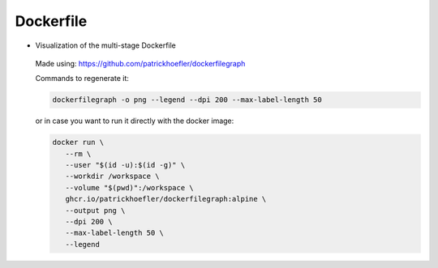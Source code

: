 Dockerfile
====================

-  Visualization of the multi-stage Dockerfile

   .. figure:: ../../assets/dev/dockerfile-stages-dependency.png
      :alt: query
      :width: 100%
      :align: center

   Made using: https://github.com/patrickhoefler/dockerfilegraph

   Commands to regenerate it:

   .. code:: bash

      dockerfilegraph -o png --legend --dpi 200 --max-label-length 50

   or in case you want to run it directly with the docker image:
   
   .. code:: bash

      docker run \
         --rm \
         --user "$(id -u):$(id -g)" \
         --workdir /workspace \
         --volume "$(pwd)":/workspace \
         ghcr.io/patrickhoefler/dockerfilegraph:alpine \
         --output png \
         --dpi 200 \
         --max-label-length 50 \
         --legend

   